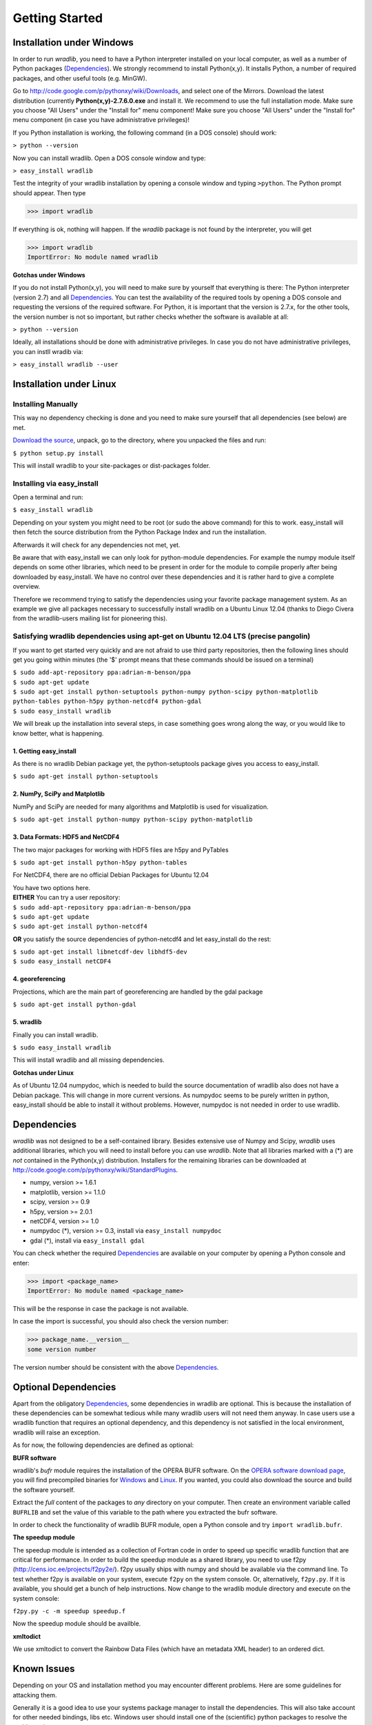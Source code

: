 Getting Started
===============

Installation under Windows
--------------------------

In order to run *wradlib*, you need to have a Python interpreter installed on your local computer, as well as a number of Python packages (`Dependencies`_). We strongly recommend to install Python(x,y). It installs Python, a number of required packages, and other useful tools (e.g. MinGW).

Go to http://code.google.com/p/pythonxy/wiki/Downloads, and select one of the Mirrors. Download the latest distribution (currently **Python(x,y)-2.7.6.0.exe** and install it. We recommend to use the full installation mode. Make sure you choose "All Users" under the "Install for" menu component! Make sure you choose "All Users" under the "Install for" menu component (in case you have administrative privileges)!

If you Python installation is working, the following command (in a DOS console) should work:

``> python --version``

Now you can install wradlib. Open a DOS console window and type:

``> easy_install wradlib``

Test the integrity of your wradlib installation by opening a console window and typing ``>python``. The Python prompt should appear. Then type

>>> import wradlib

If everything is ok, nothing will happen. If the *wradlib* package is not found by the interpreter, you will get 

>>> import wradlib
ImportError: No module named wradlib

**Gotchas under Windows**

If you do not install Python(x,y), you will need to make sure by yourself that everything is there: The Python interpreter (version 2.7) and all `Dependencies`_. You can test the availability of the required tools by opening a DOS console and requesting the versions of the required software. For Python, it is important that the version is 2.7.x, for the other tools, the version number is not so important, but rather checks whether the software is available at all:

``> python --version``

Ideally, all installations should be done with administrative privileges. In case you do not have administrative privileges, you can instll wradib via:

``> easy_install wradlib --user``  


Installation under Linux
------------------------

Installing Manually
^^^^^^^^^^^^^^^^^^^^

This way no dependency checking is done and you need to make sure yourself that all dependencies (see below) are met.

`Download the source <http://bitbucket.org/wradlib/wradlib/get/default.zip>`_, unpack, go to the directory, where you unpacked the files and run:

``$ python setup.py install``

This will install wradlib to your site-packages or dist-packages folder.

Installing via easy_install
^^^^^^^^^^^^^^^^^^^^^^^^^^^^

Open a terminal and run:

``$ easy_install wradlib``

Depending on your system you might need to be root (or sudo the above command) for this to work.
easy_install will then fetch the source distribution from the Python Package Index and run the installation.

Afterwards it will check for any dependencies not met, yet.

Be aware that with easy_install we can only look for python-module dependencies.
For example the numpy module itself depends on some other libraries, which need to be present in order for the module to compile properly after being downloaded by easy_install. We have no control over these dependencies and it is rather hard to give a complete overview.

Therefore we recommend trying to satisfy the dependencies using your favorite package management system.
As an example we give all packages necessary to successfully install wradlib on a Ubuntu Linux 12.04 (thanks to Diego Civera from the wradlib-users mailing list for pioneering this).

Satisfying wradlib dependencies using apt-get on Ubuntu 12.04 LTS (precise pangolin)
^^^^^^^^^^^^^^^^^^^^^^^^^^^^^^^^^^^^^^^^^^^^^^^^^^^^^^^^^^^^^^^^^^^^^^^^^^^^^^^^^^^^

If you want to get started very quickly and are not afraid to use third party repositories, then the following lines should get you going within minutes (the '$' prompt means that these commands should be issued on a terminal)

| ``$ sudo add-apt-repository ppa:adrian-m-benson/ppa``
| ``$ sudo apt-get update``
| ``$ sudo apt-get install python-setuptools python-numpy python-scipy python-matplotlib python-tables python-h5py python-netcdf4 python-gdal``
| ``$ sudo easy_install wradlib``


We will break up the installation into several steps, in case something goes wrong along the way, or you would like to know better, what is happening.

1. Getting easy_install
"""""""""""""""""""""""
As there is no wradlib Debian package yet, the python-setuptools package gives you access to easy_install.

``$ sudo apt-get install python-setuptools``

2. NumPy, SciPy and Matplotlib
""""""""""""""""""""""""""""""
NumPy and SciPy are needed for many algorithms and Matplotlib is used for visualization.

``$ sudo apt-get install python-numpy python-scipy python-matplotlib``

3. Data Formats: HDF5 and NetCDF4
"""""""""""""""""""""""""""""""""
The two major packages for working with HDF5 files are h5py and PyTables

``$ sudo apt-get install python-h5py python-tables``

For NetCDF4, there are no official Debian Packages for Ubuntu 12.04

| You have two options here.  
| **EITHER** You can try a user repository:

| ``$ sudo add-apt-repository ppa:adrian-m-benson/ppa``
| ``$ sudo apt-get update``
| ``$ sudo apt-get install python-netcdf4``

**OR** you satisfy the source dependencies of python-netcdf4 and let easy_install do the rest:

| ``$ sudo apt-get install libnetcdf-dev libhdf5-dev``
| ``$ sudo easy_install netCDF4``

4. georeferencing
"""""""""""""""""
Projections, which are the main part of georeferencing are handled by the gdal package

``$ sudo apt-get install python-gdal``

5. wradlib
""""""""""
Finally you can install wradlib. 

``$ sudo easy_install wradlib``

This will install wradlib and all missing dependencies.

**Gotchas under Linux**

As of Ubuntu 12.04 numpydoc, which is needed to build the source documentation of wradlib also does not have a Debian package. This will change in more current versions. As numpydoc seems to be purely written in python, easy_install should be able to install it without problems. However, numpydoc is not needed in order to use wradlib.

.. _ref-dependencies:

Dependencies
------------

*wradlib* was not designed to be a self-contained library. Besides extensive use of Numpy and Scipy, *wradlib* uses additional libraries, which you will need to install before you can use *wradlib*. Note that all libraries marked with a (*) are *not* contained in the Python(x,y) distribution. Installers for the remaining libraries can be downloaded at http://code.google.com/p/pythonxy/wiki/StandardPlugins.

- numpy, version >= 1.6.1

- matplotlib, version >= 1.1.0

- scipy, version >= 0.9

- h5py, version >= 2.0.1

- netCDF4, version >= 1.0

- numpydoc (*), version >= 0.3, install via ``easy_install numpydoc``

- gdal (*), install via ``easy_install gdal``

You can check whether the required `Dependencies`_ are available on your computer by opening a Python console and enter:

>>> import <package_name>
ImportError: No module named <package_name>
 
This will be the response in case the package is not available. 

In case the import is successful, you should also check the version number:

>>> package_name.__version__
some version number

The version number should be consistent with the above `Dependencies`_.


Optional Dependencies
---------------------

Apart from the obligatory `Dependencies`_, some dependencies in wradlib are optional. This is because the installation of these dependencies can be somewhat tedious while many wradlib users will not need them anyway. In case users use a wradlib function that requires an optional dependency, and this dependency is not satisfied in the local environment, wradlib will raise an exception.

As for now, the following dependencies are defined as optional:

**BUFR software**

wradlib's *bufr* module requires the installation of the OPERA BUFR software. On the `OPERA software download page <http://www.eumetnet.eu/opera-software>`_, you will find precompiled binaries for `Windows <http://www.eumetnet.eu/sites/default/files/bufr_3.2_win32.zip>`_ and `Linux <http://www.eumetnet.eu/sites/default/files/bufr_3.2_linux.tar_.gz>`_. If you wanted, you could also download the source and build the software yourself. 

Extract the *full* content of the packages to *any* directory on your computer. Then create an environment variable called ``BUFRLIB`` and set the value of this variable to the path where you extracted the bufr software.

In order to check the functionality of wradlib BUFR module, open a Python console and try ``import wradlib.bufr``.
   
**The speedup module**

The speedup module is intended as a collection of Fortran code in order to speed up specific wradlib function that are critical for performance.
In order to build the speedup module as a shared library, you need to use f2py (http://cens.ioc.ee/projects/f2py2e/). f2py usually ships with numpy and should be available via the command line. To test whether f2py is available on your system, execute ``f2py`` on the system console. Or, alternatively, ``f2py.py``. If it is available, you should get a bunch of help instructions. Now change to the wradlib module directory and execute on the system console:

``f2py.py -c -m speedup speedup.f``

Now the speedup module should be availble.

**xmltodict**

We use xmltodict to convert the Rainbow Data Files (which have an metadata XML header) to an ordered dict.

.. _ref-knownissues:

Known Issues
------------

Depending on your OS and installation method you may encounter different problems. Here are some guidelines for attacking them.

Generally it is a good idea to use your systems package manager to install the dependencies. This will also take account for other needed bindings, libs etc. Windows user should install one of the (scientific) python packages to resolve the problems there.

You may install the requirements via pip for all requirements::

    pip install -r requirements.txt

or for any requirement itself::

    pip install 'numpy>=1.7.1'

If you are installing wradlib and the missing dependencies via pip or setup.py there may be missing some libraries and/or include ('header') files. The only solutions to this is to install the missing libraries via packet manager or compile them from scratch (windows user using the python packages should not encounter such problems).

If you are installing wradlib and the missing dependencies via pip or setup.py there also may be version conflicts between the packages, some libraries and/or include ('header') files. If, for instance, the newest available gdal-devel libraries which come with your system are version 1.10.0, but gdal version downloaded from PyPI is 1.11.0, then this may have an error at compile time as a result. Solution is to explicitely declare the gdal version::

    pip install 'gdal==1.10.0'

This may also be an issue with other dependencies which are relying on libraries.

If you are in need to install everything from scratch, or if you are setting up a clean virtual environment, or, or, or... you may encounter some other strange problems. Especially in virtual environments you may have to export some PATH variables that libraries and includes can be found.

If all this doesn't help, check on your favorite search engine or create an issue `here <https://bitbucket.org/wradlib/wradlib/issues?status=new&status=open>`_ with details on the problem or send an email on the `wradlib-users <https://groups.google.com/forum/?fromgroups=#!forum/wradlib-users>`_ mailing list.


Community
---------

*wradlib* is intended to be a community effort, and community needs communication. The key communication platform for *wradlib* is the  `wradlib-users <https://groups.google.com/forum/?fromgroups=#!forum/wradlib-users>`_ mailing list and forum. Through this forum, you can help to improve wradlib by reporting bugs, proposing enhancements, or by contributing code snippets (in any programming language) and documentation of algorithms. You can also ask other users and developers for help, or use your own knowledge and experience to help other users. We strongly encourage you to `subscribe <https://groups.google.com/group/wradlib-users/subscribe>`_ to this list. Check it out! 

Learn more about wradlib as a community effort :doc:`here <community>`!
